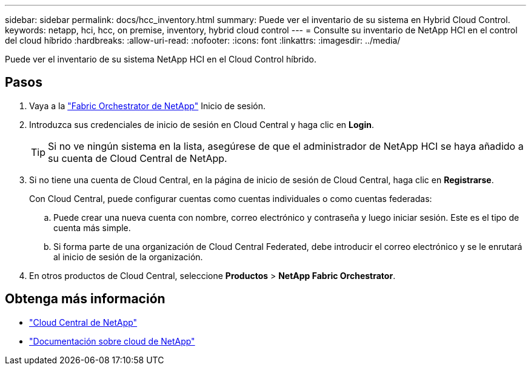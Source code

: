 ---
sidebar: sidebar 
permalink: docs/hcc_inventory.html 
summary: Puede ver el inventario de su sistema en Hybrid Cloud Control. 
keywords: netapp, hci, hcc, on premise, inventory, hybrid cloud control 
---
= Consulte su inventario de NetApp HCI en el control del cloud híbrido
:hardbreaks:
:allow-uri-read: 
:nofooter: 
:icons: font
:linkattrs: 
:imagesdir: ../media/


[role="lead"]
Puede ver el inventario de su sistema NetApp HCI en el Cloud Control híbrido.



== Pasos

. Vaya a la https://fabric.netapp.io["Fabric Orchestrator de NetApp"^] Inicio de sesión.
. Introduzca sus credenciales de inicio de sesión en Cloud Central y haga clic en *Login*.
+

TIP: Si no ve ningún sistema en la lista, asegúrese de que el administrador de NetApp HCI se haya añadido a su cuenta de Cloud Central de NetApp.

. Si no tiene una cuenta de Cloud Central, en la página de inicio de sesión de Cloud Central, haga clic en *Registrarse*.
+
Con Cloud Central, puede configurar cuentas como cuentas individuales o como cuentas federadas:

+
.. Puede crear una nueva cuenta con nombre, correo electrónico y contraseña y luego iniciar sesión. Este es el tipo de cuenta más simple.
.. Si forma parte de una organización de Cloud Central Federated, debe introducir el correo electrónico y se le enrutará al inicio de sesión de la organización.


. En otros productos de Cloud Central, seleccione *Productos* > *NetApp Fabric Orchestrator*.


[discrete]
== Obtenga más información

* https://cloud.netapp.com/home["Cloud Central de NetApp"^]
* https://docs.netapp.com/us-en/cloud/["Documentación sobre cloud de NetApp"^]

